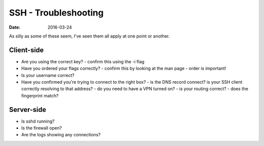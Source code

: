 SSH - Troubleshooting
=====================
:date: 2016-03-24

As silly as some of these seem, I've seen them all apply at one point or another.

Client-side
-----------

- Are you using the correct key?
  - confirm this using the -i flag
- Have you ordered your flags correctly?
  - confirm this by looking at the man page - order is important!
- Is your username correct?
- Have you confirmed you're trying to connect to the right box?
  - is the DNS record connect? is your SSH client correctly resolving to that address?
  - do you need to have a VPN turned on?
  - is your routing correct?
  - does the fingerprint match?

Server-side
-----------

- Is sshd running?
- Is the firewall open?
- Are the logs showing any connections?
